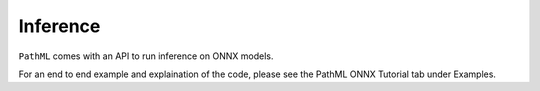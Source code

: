 Inference
=========

``PathML`` comes with an API to run inference on ONNX models.

For an end to end example and explaination of the code, please see the PathML ONNX Tutorial tab under Examples. 
